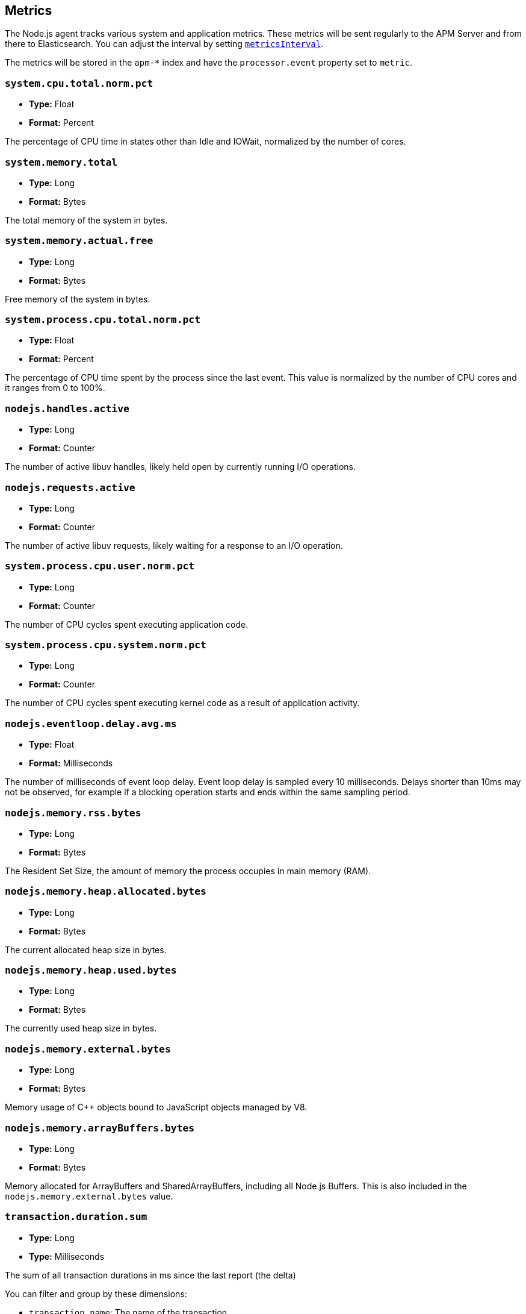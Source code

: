 [[metrics]]

ifdef::env-github[]
NOTE: For the best reading experience,
please view this documentation at https://www.elastic.co/guide/en/apm/agent/nodejs/current/metrics.html[elastic.co]
endif::[]

== Metrics

The Node.js agent tracks various system and application metrics.
These metrics will be sent regularly to the APM Server and from there to Elasticsearch.
You can adjust the interval by setting <<metrics-interval,`metricsInterval`>>.

The metrics will be stored in the `apm-*` index and have the `processor.event` property set to `metric`.

[float]
[[metric-system.cpu.total.norm.pct]]
=== `system.cpu.total.norm.pct`

* *Type:* Float
* *Format:* Percent

The percentage of CPU time in states other than Idle and IOWait,
normalized by the number of cores.

[float]
[[metric-system.memory.total]]
=== `system.memory.total`

* *Type:* Long
* *Format:* Bytes

The total memory of the system in bytes.

[float]
[[metric-system.memory.actual.free]]
=== `system.memory.actual.free`

* *Type:* Long
* *Format:* Bytes

Free memory of the system in bytes.

[float]
[[metric-system.process.cpu.total.norm.pct]]
=== `system.process.cpu.total.norm.pct`

* *Type:* Float
* *Format:* Percent

The percentage of CPU time spent by the process since the last event.
This value is normalized by the number of CPU cores and it ranges from 0 to 100%.

[float]
[[metric-nodejs.handles.active]]
=== `nodejs.handles.active`

* *Type:* Long
* *Format:* Counter

The number of active libuv handles,
likely held open by currently running I/O operations.

[float]
[[metric-nodejs.requests.active]]
=== `nodejs.requests.active`

* *Type:* Long
* *Format:* Counter

The number of active libuv requests,
likely waiting for a response to an I/O operation.

[float]
[[metric-system.process.cpu.user.norm.pct]]
=== `system.process.cpu.user.norm.pct`

* *Type:* Long
* *Format:* Counter

The number of CPU cycles spent executing application code.

[float]
[[metric-system.process.cpu.system.norm.pct]]
=== `system.process.cpu.system.norm.pct`

* *Type:* Long
* *Format:* Counter

The number of CPU cycles spent executing kernel code as a result of application activity.

[float]
[[metric-nodejs.eventloop.delay.avg.ms]]
=== `nodejs.eventloop.delay.avg.ms`

* *Type:* Float
* *Format:* Milliseconds

The number of milliseconds of event loop delay.
Event loop delay is sampled every 10 milliseconds.
Delays shorter than 10ms may not be observed,
for example if a blocking operation starts and ends within the same sampling period.

[float]
[[metric-nodejs.memory.rss.bytes]]
=== `nodejs.memory.rss.bytes`

* *Type:* Long
* *Format:* Bytes

The Resident Set Size,
the amount of memory the process occupies in main memory (RAM).

[float]
[[metric-nodejs.memory.heap.allocated.bytes]]
=== `nodejs.memory.heap.allocated.bytes`

* *Type:* Long
* *Format:* Bytes

The current allocated heap size in bytes.

[float]
[[metric-nodejs.memory.heap.used.bytes]]
=== `nodejs.memory.heap.used.bytes`

* *Type:* Long
* *Format:* Bytes

The currently used heap size in bytes.

[float]
[[metric-nodejs.memory.external.bytes]]
=== `nodejs.memory.external.bytes`

* *Type:* Long
* *Format:* Bytes

Memory usage of C++ objects bound to JavaScript objects managed by V8.

[float]
[[metric-nodejs.memory.arrayBuffers.bytes]]
=== `nodejs.memory.arrayBuffers.bytes`

* *Type:* Long
* *Format:* Bytes

Memory allocated for ArrayBuffers and SharedArrayBuffers, including all Node.js Buffers.
This is also included in the `nodejs.memory.external.bytes` value.

[float]
[[metrics-transaction.duration.sum]]
=== `transaction.duration.sum`

* *Type:* Long
* *Type:* Milliseconds

The sum of all transaction durations in ms since the last report (the delta)

You can filter and group by these dimensions:

* `transaction.name`: The name of the transaction
* `transaction.type`: The type of the transaction, for example `request`

[float]
[[metrics-transaction.duration.count]]
=== `transaction.duration.count`

* *Type:* Long
* *Type:* Milliseconds

The count of all transactions since the last report (the delta)

You can filter and group by these dimensions:

* `transaction.name`: The name of the transaction
* `transaction.type`: The type of the transaction, for example `request`

[float]
[[metrics-transaction.breakdown.count]]
=== `transaction.breakdown.count`

* *Type:* Long
* *Format:* Counter

The number of transactions for which breakdown metrics (`span.self_time`) have been created.
Breakdown metrics are only collected for sampled transactions.

You can filter and group by these dimensions:

* `transaction.name`: The name of the transaction
* `transaction.type`: The type of the transaction, for example `request`

[float]
[[metrics-span.self_time.sum]]
=== `span.self_time.sum`

* *Type:* Long
* *Format:* Milliseconds

The sum of all span self-times in milliseconds since the last report (the delta)

You can filter and group by these dimensions:

* `transaction.name`: The name of the transaction
* `transaction.type`: The type of the transaction, for example `request`
* `span.type`: The type of the span, for example `app`, `template` or `db`
* `span.subtype`: The sub-type of the span, for example `mysql` (optional)

[float]
[[metrics-span.self_time.count]]
=== `span.self_time.count`

* *Type:* Long
* *Format:* Counter

You can filter and group by these dimensions:

* `transaction.name`: The name of the transaction
* `transaction.type`: The type of the transaction, for example `request`
* `span.type`: The type of the span, for example `app`, `template` or `db`
* `span.subtype`: The sub-type of the span, for example `mysql` (optional)
